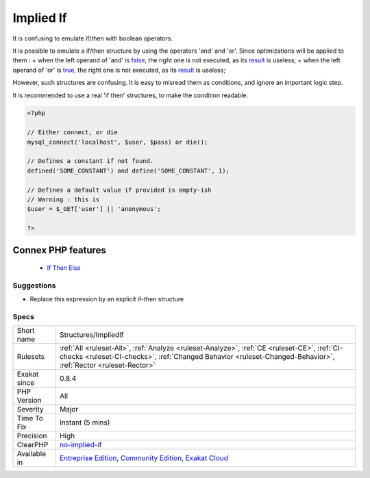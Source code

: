 .. _structures-impliedif:


.. _implied-if:

Implied If
++++++++++

.. meta::
	:description:
		Implied If: It is confusing to emulate if/then with boolean operators.
	:twitter:card: summary_large_image
	:twitter:site: @exakat
	:twitter:title: Implied If
	:twitter:description: Implied If: It is confusing to emulate if/then with boolean operators
	:twitter:creator: @exakat
	:twitter:image:src: https://www.exakat.io/wp-content/uploads/2020/06/logo-exakat.png
	:og:image: https://www.exakat.io/wp-content/uploads/2020/06/logo-exakat.png
	:og:title: Implied If
	:og:type: article
	:og:description: It is confusing to emulate if/then with boolean operators
	:og:url: https://exakat.readthedocs.io/en/latest/Reference/Rules/Implied If.html
	:og:locale: en

.. raw:: html


	<script type="application/ld+json">{"@context":"https:\/\/schema.org","@graph":[{"@type":"WebPage","@id":"https:\/\/php-tips.readthedocs.io\/en\/latest\/Reference\/Rules\/Structures\/ImpliedIf.html","url":"https:\/\/php-tips.readthedocs.io\/en\/latest\/Reference\/Rules\/Structures\/ImpliedIf.html","name":"Implied If","isPartOf":{"@id":"https:\/\/www.exakat.io\/"},"datePublished":"Thu, 23 Jan 2025 14:24:26 +0000","dateModified":"Thu, 23 Jan 2025 14:24:26 +0000","description":"It is confusing to emulate if\/then with boolean operators","inLanguage":"en-US","potentialAction":[{"@type":"ReadAction","target":["https:\/\/exakat.readthedocs.io\/en\/latest\/Implied If.html"]}]},{"@type":"WebSite","@id":"https:\/\/www.exakat.io\/","url":"https:\/\/www.exakat.io\/","name":"Exakat","description":"Smart PHP static analysis","inLanguage":"en-US"}]}</script>

It is confusing to emulate if/then with boolean operators.

It is possible to emulate a if/then structure by using the operators 'and' and 'or'. Since optimizations will be applied to them : 
+ when the left operand of 'and' is `false <https://www.php.net/false>`_, the right one is not executed, as its `result <https://www.php.net/result>`_ is useless; 
+ when the left operand of 'or' is `true <https://www.php.net/true>`_, the right one is not executed, as its `result <https://www.php.net/result>`_ is useless; 

However, such structures are confusing. It is easy to misread them as conditions, and ignore an important logic step. 

It is recommended to use a real 'if then' structures, to make the condition readable.

.. code-block:: php
   
   <?php
   
   // Either connect, or die
   mysql_connect('localhost', $user, $pass) or die();
   
   // Defines a constant if not found. 
   defined('SOME_CONSTANT') and define('SOME_CONSTANT', 1);
   
   // Defines a default value if provided is empty-ish 
   // Warning : this is 
   $user = $_GET['user'] || 'anonymous';
   
   ?>
Connex PHP features
-------------------

  + `If Then Else <https://php-dictionary.readthedocs.io/en/latest/dictionary/if-then.ini.html>`_


Suggestions
___________

* Replace this expression by an explicit if-then structure




Specs
_____

+--------------+--------------------------------------------------------------------------------------------------------------------------------------------------------------------------------------------------------------+
| Short name   | Structures/ImpliedIf                                                                                                                                                                                         |
+--------------+--------------------------------------------------------------------------------------------------------------------------------------------------------------------------------------------------------------+
| Rulesets     | :ref:`All <ruleset-All>`, :ref:`Analyze <ruleset-Analyze>`, :ref:`CE <ruleset-CE>`, :ref:`CI-checks <ruleset-CI-checks>`, :ref:`Changed Behavior <ruleset-Changed-Behavior>`, :ref:`Rector <ruleset-Rector>` |
+--------------+--------------------------------------------------------------------------------------------------------------------------------------------------------------------------------------------------------------+
| Exakat since | 0.8.4                                                                                                                                                                                                        |
+--------------+--------------------------------------------------------------------------------------------------------------------------------------------------------------------------------------------------------------+
| PHP Version  | All                                                                                                                                                                                                          |
+--------------+--------------------------------------------------------------------------------------------------------------------------------------------------------------------------------------------------------------+
| Severity     | Major                                                                                                                                                                                                        |
+--------------+--------------------------------------------------------------------------------------------------------------------------------------------------------------------------------------------------------------+
| Time To Fix  | Instant (5 mins)                                                                                                                                                                                             |
+--------------+--------------------------------------------------------------------------------------------------------------------------------------------------------------------------------------------------------------+
| Precision    | High                                                                                                                                                                                                         |
+--------------+--------------------------------------------------------------------------------------------------------------------------------------------------------------------------------------------------------------+
| ClearPHP     | `no-implied-if <https://github.com/dseguy/clearPHP/tree/master/rules/no-implied-if.md>`__                                                                                                                    |
+--------------+--------------------------------------------------------------------------------------------------------------------------------------------------------------------------------------------------------------+
| Available in | `Entreprise Edition <https://www.exakat.io/entreprise-edition>`_, `Community Edition <https://www.exakat.io/community-edition>`_, `Exakat Cloud <https://www.exakat.io/exakat-cloud/>`_                      |
+--------------+--------------------------------------------------------------------------------------------------------------------------------------------------------------------------------------------------------------+



